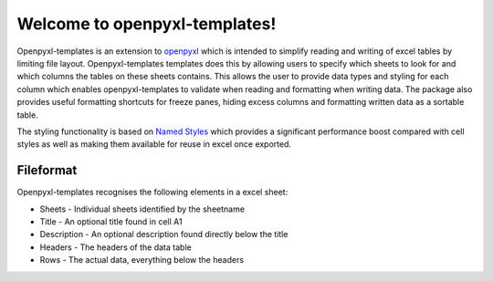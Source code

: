 ==============================
Welcome to openpyxl-templates!
==============================

Openpyxl-templates is an extension to `openpyxl <http://openpyxl.readthedocs.io/>`_ which is intended to simplify reading and writing of excel tables by limiting file layout. Openpyxl-templates templates does this by allowing users to specify which sheets to look for and which columns the tables on these sheets contains. This allows the user to provide data types and styling for each column which enables openpyxl-templates to validate when reading and formatting when writing data. The package also provides useful formatting shortcuts for freeze panes, hiding excess columns and formatting written data as a sortable table. 

The styling functionality is based on `Named Styles <http://openpyxl.readthedocs.io/en/default/styles.html#creating-a-named-style>`_ which provides a significant performance boost compared with cell styles as well as making them available for reuse in excel once exported.

----------
Fileformat
----------

Openpyxl-templates recognises the following elements in a excel sheet:

* Sheets - Individual sheets identified by the sheetname
* Title - An optional title found  in cell A1
* Description - An optional description found directly below the title
* Headers - The headers of the data table
* Rows - The actual data, everything below the headers

